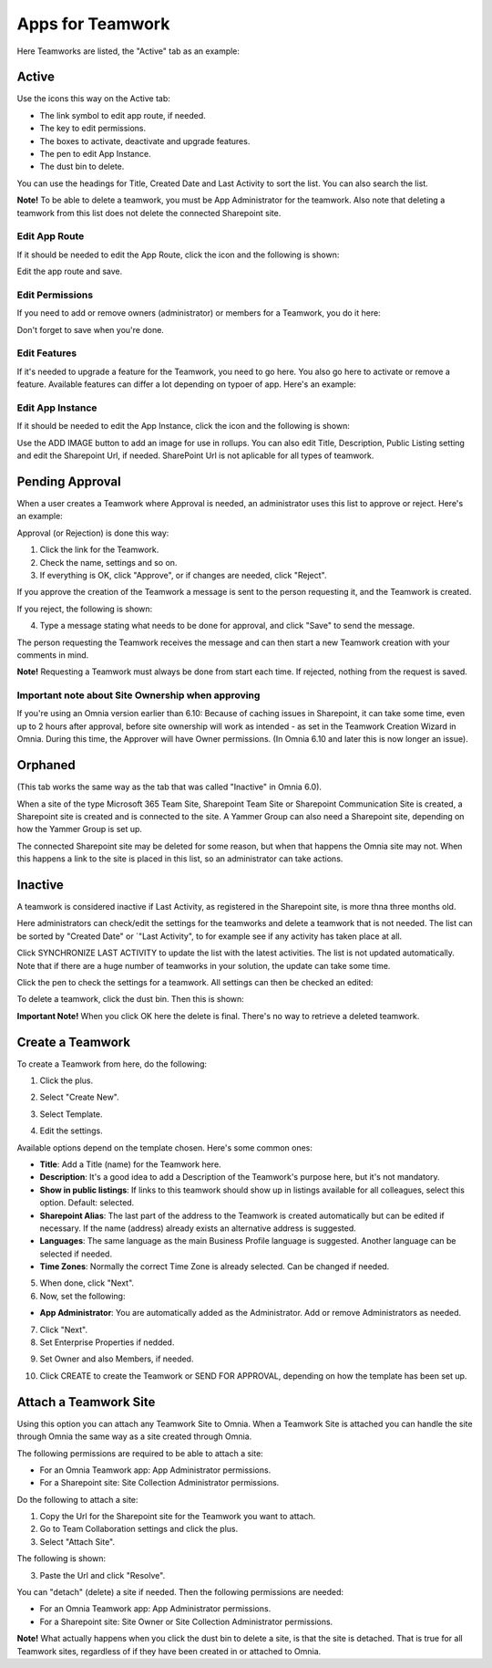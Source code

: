 Apps for Teamwork
===========================================

Here Teamworks are listed, the "Active" tab as an example:

.. image:: teamwork-apps-new-612.png

Active
*****************
Use the icons this way on the Active tab:

+ The link symbol to edit app route, if needed.
+ The key to edit permissions.
+ The boxes to activate, deactivate and upgrade features. 
+ The pen to edit App Instance.
+ The dust bin to delete. 

You can use the headings for Title, Created Date and Last Activity to sort the list. You can also search the list.

**Note!** To be able to delete a teamwork, you must be App Administrator for the teamwork. Also note that deleting a teamwork from this list does not delete 
the connected Sharepoint site.

Edit App Route
----------------
If it should be needed to edit the App Route, click the icon and the following is shown:

.. image:: teamwork-apps-app-route-community-612.png

Edit the app route and save.

Edit Permissions
-----------------
If you need to add or remove owners (administrator) or members for a Teamwork, you do it here:

.. image:: teamwork-app-premissions-612-new.png

Don't forget to save when you're done.

Edit Features
---------------
If it's needed to upgrade a feature for the Teamwork, you need to go here. You also go here to activate or remove a feature. Available features can differ a lot depending on typoer of app. Here's an example:

.. image:: teamwork-app-features-612.png

Edit App Instance
---------------------
If it should be needed to edit the App Instance, click the icon and the following is shown:

.. image:: teamwork-apps-app-instance-612-url.png

Use the ADD IMAGE button to add an image for use in rollups. You can also edit Title, Description, Public Listing setting and edit the Sharepoint Url, if needed. SharePoint Url is not aplicable for all types of teamwork.  

Pending Approval
*****************
When a user creates a Teamwork where Approval is needed, an administrator uses this list to approve or reject. Here's an example:

.. image:: pending-approval-65.png

Approval (or Rejection) is done this way:

1. Click the link for the Teamwork.
2. Check the name, settings and so on.
3. If everything is OK, click "Approve", or if changes are needed, click "Reject".

.. image:: pending-approval-approve-65.png

If you approve the creation of the Teamwork a message is sent to the person requesting it, and the Teamwork is created.

If you reject, the following is shown:
 
.. image:: pending-approval-reject-65.png

4. Type a message stating what needs to be done for approval, and click "Save" to send the message.

The person requesting the Teamwork receives the message and can then start a new Teamwork creation with your comments in mind. 

**Note!** Requesting a Teamwork must always be done from start each time. If rejected, nothing from the request is saved.

Important note about Site Ownership when approving
-----------------------------------------------------
If you're using an Omnia version earlier than 6.10: Because of caching issues in Sharepoint, it can take some time, even up to 2 hours after approval, before site ownership will work as intended - as set in the Teamwork Creation Wizard in Omnia. During this time, the Approver will have Owner permissions. (In Omnia 6.10 and later this is now longer an issue).

Orphaned
**********
(This tab works the same way as the tab that was called "Inactive" in Omnia 6.0).

When a site of the type Microsoft 365 Team Site, Sharepoint Team Site or Sharepoint Communication Site is created, a Sharepoint site is created and is connected to the site. A Yammer Group can also need a Sharepoint site, depending on how the Yammer Group is set up.

The connected Sharepoint site may be deleted for some reason, but when that happens the Omnia site may not. When this happens a link to the site is placed in this list, so an administrator can take actions.

Inactive
***********
A teamwork is considered inactive if Last Activity, as registered in the Sharepoint site, is more thna three months old.

.. image:: teamwork-apps-inactive.png

Here administrators can check/edit the settings for the teamworks and delete a teamwork that is not needed. The list can be sorted by "Created Date" or ´"Last Activity", to for example see if any activity has taken place at all.

Click SYNCHRONIZE LAST ACTIVITY to update the list with the latest activities. The list is not updated automatically. Note that if there are a huge number of teamworks in your solution, the update can take some time.

Click the pen to check the settings for a teamwork. All settings can then be checked an edited:

.. image:: teamwork-apps-inactive-edit.png

To delete a teamwork, click the dust bin. Then this is shown:

.. image:: teamwork-apps-inactive-edit-ok.png

**Important Note!** When you click OK here the delete is final. There's no way to retrieve a deleted teamwork.

Create a Teamwork
***********************
To create a Teamwork from here, do the following:

1. Click the plus.

.. image:: team-collaboration-clickplus-65.png

2. Select "Create New".

.. image:: team-collaboration-select-65.png

3. Select Template. 

.. image:: team-collaboration-template-65.png

4. Edit the settings.

.. image:: team-collaboration-settings-65.png

Available options depend on the template chosen. Here's some common ones:

+ **Title**: Add a Title (name) for the Teamwork here.
+ **Description**: It's a good idea to add a Description of the Teamwork's purpose here, but it's not mandatory.
+ **Show in public listings**: If links to this teamwork should show up in listings available for all colleagues, select this option. Default: selected.
+ **Sharepoint Alias**: The last part of the address to the Teamwork is created automatically but can be edited if necessary. If the name (address) already exists an alternative address is suggested.
+ **Languages**: The same language as the main Business Profile language is suggested. Another language can be selected if needed.  
+ **Time Zones**: Normally the correct Time Zone is already selected. Can be changed if needed.

5. When done, click "Next".
6. Now, set the following:

.. image:: team-collaboration-administrator-new.png

+ **App Administrator**: You are automatically added as the Administrator. Add or remove Administrators as needed.

7. Click "Next".
8. Set Enterprise Properties if nedded.

.. image:: team-collaboration-properties.png

9. Set Owner and also Members, if needed.

.. image:: team-collaboration-owner.png

10. Click CREATE to create the Teamwork or SEND FOR APPROVAL, depending on how the template has been set up.

.. image:: team-collaboration-create.png

Attach a Teamwork Site
************************
Using this option you can attach any Teamwork Site to Omnia. When a Teamwork Site is attached you can handle the site through Omnia the same way as a site created through Omnia.

The following permissions are required to be able to attach a site:

+ For an Omnia Teamwork app: App Administrator permissions.
+ For a Sharepoint site: Site Collection Administrator permissions.

Do the following to attach a site:

1. Copy the Url for the Sharepoint site for the Teamwork you want to attach.
2. Go to Team Collaboration settings and click the plus.
3. Select "Attach Site".

The following is shown:

.. image:: team-collaboration-attach-65.png

3. Paste the Url and click "Resolve".

You can "detach" (delete) a site if needed. Then the following permissions are needed:

+ For an Omnia Teamwork app: App Administrator permissions.
+ For a Sharepoint site: Site Owner or Site Collection Administrator permissions.

**Note!** What actually happens when you click the dust bin to delete a site, is that the site is detached. That is true for all Teamwork sites, regardless of if they have been created in or attached to Omnia.

